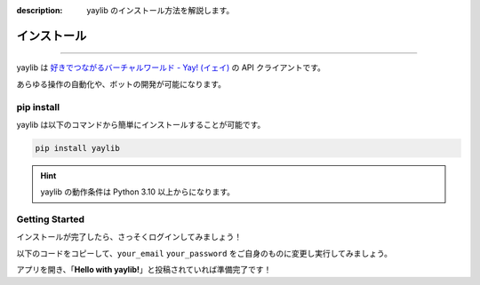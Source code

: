 :description: yaylib のインストール方法を解説します。

インストール
============

.. rst-class:: lead

   ここでは **yaylib** のインストール方法を解説します 💁‍♀️

----

yaylib は `好きでつながるバーチャルワールド - Yay! (イェイ) <https://yay.space>`_ の API クライアントです。

あらゆる操作の自動化や、ボットの開発が可能になります。

pip install
-----------

yaylib は以下のコマンドから簡単にインストールすることが可能です。

.. code-block:: shell

    pip install yaylib

.. hint::
    yaylib の動作条件は Python 3.10 以上からになります。

Getting Started
---------------

インストールが完了したら、さっそくログインしてみましょう！

以下のコードをコピーして、``your_email`` ``your_password`` をご自身のものに変更し実行してみましょう。

.. code-block:: python
    :caption: main.py

    import yaylib

    client = yaylib.Client()
    client.login('your_email', 'your_password')

    client.create_post('Hello with yaylib!')

アプリを開き、「**Hello with yaylib!**」と投稿されていれば準備完了です！
